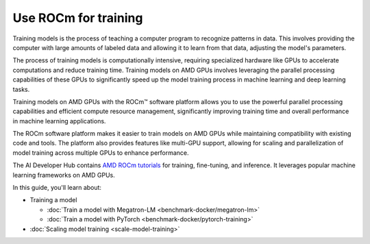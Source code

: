 .. meta::
   :description: How to use ROCm for training models
   :keywords: ROCm, LLM, training, GPUs, training model, scaling model, usage, tutorial

=======================
Use ROCm for training
=======================

Training models is the process of teaching a computer program to recognize patterns in data. This involves providing the computer with large amounts of labeled data and allowing it to learn from that data, adjusting the model's parameters. 

The process of training models is computationally intensive, requiring specialized hardware like GPUs to accelerate computations and reduce training time. Training models on AMD GPUs involves leveraging the parallel processing capabilities of these GPUs to significantly speed up the model training process in machine learning and deep learning tasks.  

Training models on AMD GPUs with the ROCm™ software platform allows you to use the powerful parallel processing capabilities and efficient compute resource management, significantly improving training time and overall performance in machine learning applications.
 
The ROCm software platform makes it easier to train models on AMD GPUs while maintaining compatibility with existing code and tools. The platform also provides features like multi-GPU support, allowing for scaling and parallelization of model training across multiple GPUs to enhance performance. 

The AI Developer Hub contains `AMD ROCm tutorials <https://rocm.docs.amd.com/projects/ai-developer-hub/en/latest/>`_ for
training, fine-tuning, and inference. It leverages popular machine learning frameworks on AMD GPUs.

In this guide, you'll learn about:

- Training a model

  - :doc:`Train a model with Megatron-LM <benchmark-docker/megatron-lm>`

  - :doc:`Train a model with PyTorch <benchmark-docker/pytorch-training>`

- :doc:`Scaling model training <scale-model-training>`
